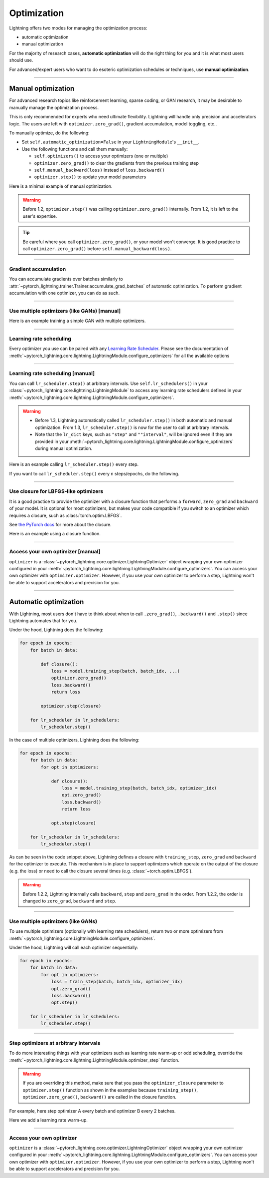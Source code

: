 .. _optimizers:

************
Optimization
************
Lightning offers two modes for managing the optimization process:

- automatic optimization
- manual optimization

For the majority of research cases, **automatic optimization** will do the right thing for you and it is what most
users should use.

For advanced/expert users who want to do esoteric optimization schedules or techniques, use **manual optimization**.

-----

.. _manual_optimization:

Manual optimization
===================
For advanced research topics like reinforcement learning, sparse coding, or GAN research, it may be desirable to
manually manage the optimization process.

This is only recommended for experts who need ultimate flexibility.
Lightning will handle only precision and accelerators logic.
The users are left with ``optimizer.zero_grad()``, gradient accumulation, model toggling, etc..

To manually optimize, do the following:

* Set ``self.automatic_optimization=False`` in your ``LightningModule``'s ``__init__``.
* Use the following functions and call them manually:

  * ``self.optimizers()`` to access your optimizers (one or multiple)
  * ``optimizer.zero_grad()`` to clear the gradients from the previous training step
  * ``self.manual_backward(loss)`` instead of ``loss.backward()``
  * ``optimizer.step()`` to update your model parameters

Here is a minimal example of manual optimization.

.. testcode:: python

    from pytorch_lightning import LightningModule

    class MyModel(LightningModule):

        def __init__(self):
            super().__init__()
            # Important: This property activates manual optimization.
            self.automatic_optimization = False

        def training_step(self, batch, batch_idx):
            opt = self.optimizers()
            opt.zero_grad()
            loss = self.compute_loss(batch)
            self.manual_backward(loss)
            opt.step()

.. warning::
   Before 1.2, ``optimizer.step()`` was calling ``optimizer.zero_grad()`` internally.
   From 1.2, it is left to the user's expertise.

.. tip::
   Be careful where you call ``optimizer.zero_grad()``, or your model won't converge.
   It is good practice to call ``optimizer.zero_grad()`` before ``self.manual_backward(loss)``.

-----

Gradient accumulation
---------------------
You can accumulate gradients over batches similarly to
:attr:`~pytorch_lightning.trainer.Trainer.accumulate_grad_batches` of automatic optimization.
To perform gradient accumulation with one optimizer, you can do as such.

.. testcode:: python

    # accumulate gradients over `n` batches
    def __init__(self):
        super().__init__()
        self.automatic_optimization = False

    def training_step(self, batch, batch_idx):
        opt = self.optimizers()

        loss = self.compute_loss(batch)
        self.manual_backward(loss)

        # accumulate gradients of `n` batches
        if (batch_idx + 1) % n == 0:
            opt.step()
            opt.zero_grad()

-----

Use multiple optimizers (like GANs) [manual]
--------------------------------------------
Here is an example training a simple GAN with multiple optimizers.

.. testcode:: python

    import torch
    from torch import Tensor
    from pytorch_lightning import LightningModule

    class SimpleGAN(LightningModule):
        def __init__(self):
            super().__init__()
            self.G = Generator()
            self.D = Discriminator()

            # Important: This property activates manual optimization.
            self.automatic_optimization = False

        def sample_z(self, n) -> Tensor:
            sample = self._Z.sample((n,))
            return sample

        def sample_G(self, n) -> Tensor:
            z = self.sample_z(n)
            return self.G(z)

        def training_step(self, batch, batch_idx):
            # Implementation follows the PyTorch tutorial:
            # https://pytorch.org/tutorials/beginner/dcgan_faces_tutorial.html
            g_opt, d_opt = self.optimizers()

            X, _ = batch
            batch_size = X.shape[0]

            real_label = torch.ones((batch_size, 1), device=self.device)
            fake_label = torch.zeros((batch_size, 1), device=self.device)

            g_X = self.sample_G(batch_size)

            ##########################
            # Optimize Discriminator #
            ##########################
            d_x = self.D(X)
            errD_real = self.criterion(d_x, real_label)

            d_z = self.D(g_X.detach())
            errD_fake = self.criterion(d_z, fake_label)

            errD = (errD_real + errD_fake)

            d_opt.zero_grad()
            self.manual_backward(errD)
            d_opt.step()

            ######################
            # Optimize Generator #
            ######################
            d_z = self.D(g_X)
            errG = self.criterion(d_z, real_label)

            g_opt.zero_grad()
            self.manual_backward(errG)
            g_opt.step()

            self.log_dict({'g_loss': errG, 'd_loss': errD}, prog_bar=True)

        def configure_optimizers(self):
            g_opt = torch.optim.Adam(self.G.parameters(), lr=1e-5)
            d_opt = torch.optim.Adam(self.D.parameters(), lr=1e-5)
            return g_opt, d_opt

-----

Learning rate scheduling
------------------------
Every optimizer you use can be paired with any
`Learning Rate Scheduler <https://pytorch.org/docs/stable/optim.html#how-to-adjust-learning-rate>`_. Please see the
documentation of :meth:`~pytorch_lightning.core.lightning.LightningModule.configure_optimizers` for all the available options

-----

Learning rate scheduling [manual]
---------------------------------
You can call ``lr_scheduler.step()`` at arbitrary intervals.
Use ``self.lr_schedulers()`` in  your :class:`~pytorch_lightning.core.lightning.LightningModule` to access any learning rate schedulers
defined in your :meth:`~pytorch_lightning.core.lightning.LightningModule.configure_optimizers`.

.. warning::
   * Before 1.3, Lightning automatically called ``lr_scheduler.step()`` in both automatic and manual optimization. From
     1.3, ``lr_scheduler.step()`` is now for the user to call at arbitrary intervals.
   * Note that the ``lr_dict`` keys, such as ``"step"`` and ``""interval"``, will be ignored even if they are provided in
     your :meth:`~pytorch_lightning.core.lightning.LightningModule.configure_optimizers` during manual optimization.

Here is an example calling ``lr_scheduler.step()`` every step.

.. testcode:: python

    # step every batch
    def __init__(self):
        super().__init__()
        self.automatic_optimization = False

    def training_step(self, batch, batch_idx):
        # do forward, backward, and optimization
        ...

        # single scheduler
        sch = self.lr_schedulers()
        sch.step()

        # multiple schedulers
        sch1, sch2 = self.lr_schedulers()
        sch1.step()
        sch2.step()

If you want to call ``lr_scheduler.step()`` every ``n`` steps/epochs, do the following.

.. testcode:: python

    def __init__(self):
        super().__init__()
        self.automatic_optimization = False

    def training_step(self, batch, batch_idx):
        # do forward, backward, and optimization
        ...

        sch = self.lr_schedulers()

        # step every `n` batches
        if (batch_idx + 1) % n == 0:
            sch.step()

        # step every `n` epochs
        if self.trainer.is_last_batch and (self.trainer.current_epoch + 1) % n == 0:
            sch.step()

-----

Use closure for LBFGS-like optimizers
-------------------------------------
It is a good practice to provide the optimizer with a closure function that performs a ``forward``, ``zero_grad`` and
``backward`` of your model. It is optional for most optimizers, but makes your code compatible if you switch to an
optimizer which requires a closure, such as :class:`torch.optim.LBFGS`.

See `the PyTorch docs <https://pytorch.org/docs/stable/optim.html#optimizer-step-closure>`_ for more about the closure.

Here is an example using a closure function.

.. testcode:: python

    def __init__(self):
        super().__init__()
        self.automatic_optimization = False

    def configure_optimizers(self):
        return torch.optim.LBFGS(...)

    def training_step(self, batch, batch_idx):
        opt = self.optimizers()

        def closure():
            loss = self.compute_loss(batch)
            opt.zero_grad()
            self.manual_backward(loss)
            return loss

        opt.step(closure=closure)

------

Access your own optimizer [manual]
----------------------------------
``optimizer`` is a :class:`~pytorch_lightning.core.optimizer.LightningOptimizer` object wrapping your own optimizer
configured in your :meth:`~pytorch_lightning.core.lightning.LightningModule.configure_optimizers`. You can access your own optimizer
with ``optimizer.optimizer``. However, if you use your own optimizer to perform a step, Lightning won't be able to
support accelerators and precision for you.

.. testcode:: python

    def __init__(self):
        super().__init__()
        self.automatic_optimization = False

    def training_step(batch, batch_idx):
        optimizer = self.optimizers()

        # `optimizer` is a `LightningOptimizer` wrapping the optimizer.
        # To access it, do the following.
        # However, it won't work on TPU, AMP, etc...
        optimizer = optimizer.optimizer
        ...

-----

Automatic optimization
======================
With Lightning, most users don't have to think about when to call ``.zero_grad()``, ``.backward()`` and ``.step()``
since Lightning automates that for you.

Under the hood, Lightning does the following:

.. code-block:: python

    for epoch in epochs:
        for batch in data:

            def closure():
                loss = model.training_step(batch, batch_idx, ...)
                optimizer.zero_grad()
                loss.backward()
                return loss

            optimizer.step(closure)

        for lr_scheduler in lr_schedulers:
            lr_scheduler.step()

In the case of multiple optimizers, Lightning does the following:

.. code-block:: python

    for epoch in epochs:
        for batch in data:
            for opt in optimizers:

                def closure():
                    loss = model.training_step(batch, batch_idx, optimizer_idx)
                    opt.zero_grad()
                    loss.backward()
                    return loss

                opt.step(closure)

        for lr_scheduler in lr_schedulers:
            lr_scheduler.step()

As can be seen in the code snippet above, Lightning defines a closure with ``training_step``, ``zero_grad``
and ``backward`` for the optimizer to execute. This mechanism is in place to support optimizers which operate on the
output of the closure (e.g. the loss) or need to call the closure several times (e.g. :class:`~torch.optim.LBFGS`).

.. warning::
   Before 1.2.2, Lightning internally calls ``backward``, ``step`` and ``zero_grad`` in the order.
   From 1.2.2, the order is changed to ``zero_grad``, ``backward`` and ``step``.

-----

Use multiple optimizers (like GANs)
-----------------------------------
To use multiple optimizers (optionally with learning rate schedulers), return two or more optimizers from
:meth:`~pytorch_lightning.core.LightningModule.configure_optimizers`.

.. testcode:: python

    # two optimizers, no schedulers
    def configure_optimizers(self):
        return Adam(...), SGD(...)

    # two optimizers, one scheduler for adam only
    def configure_optimizers(self):
        opt1 = Adam(...)
        opt2 = SGD(...)
        optimizers = [opt1, opt2]
        lr_schedulers = {'scheduler': ReduceLROnPlateau(opt1, ...), 'monitor': 'metric_to_track'}
        return optimizers, lr_schedulers

    # two optimizers, two schedulers
    def configure_optimizers(self):
        opt1 = Adam(...)
        opt2 = SGD(...)
        return [opt1, opt2], [StepLR(opt1, ...), OneCycleLR(opt2, ...)]

Under the hood, Lightning will call each optimizer sequentially:

.. code-block:: python

    for epoch in epochs:
        for batch in data:
            for opt in optimizers:
                loss = train_step(batch, batch_idx, optimizer_idx)
                opt.zero_grad()
                loss.backward()
                opt.step()

        for lr_scheduler in lr_schedulers:
            lr_scheduler.step()

-----

Step optimizers at arbitrary intervals
--------------------------------------
To do more interesting things with your optimizers such as learning rate warm-up or odd scheduling,
override the :meth:`~pytorch_lightning.core.lightning.LightningModule.optimizer_step` function.

.. warning::
    If you are overriding this method, make sure that you pass the ``optimizer_closure`` parameter to
    ``optimizer.step()`` function as shown in the examples because ``training_step()``, ``optimizer.zero_grad()``,
    ``backward()`` are called in the closure function.

For example, here step optimizer A every batch and optimizer B every 2 batches.

.. testcode:: python

    # Alternating schedule for optimizer steps (e.g. GANs)
    def optimizer_step(
        self, epoch, batch_idx, optimizer, optimizer_idx, optimizer_closure,
        on_tpu=False, using_native_amp=False, using_lbfgs=False,
    ):
        # update generator every step
        if optimizer_idx == 0:
            optimizer.step(closure=optimizer_closure)

        # update discriminator every 2 steps
        if optimizer_idx == 1:
            if (batch_idx + 1) % 2 == 0:
                # the closure (which includes the `training_step`) will be executed by `optimizer.step`
                optimizer.step(closure=optimizer_closure)
            else:
                # optional: call the closure by itself to run `training_step` + `backward` without an optimizer step
                optimizer_closure()

        # ...
        # add as many optimizers as you want

Here we add a learning rate warm-up.

.. testcode:: python

    # learning rate warm-up
    def optimizer_step(
        self, epoch, batch_idx, optimizer, optimizer_idx, optimizer_closure,
        on_tpu=False, using_native_amp=False, using_lbfgs=False,
    ):
        # skip the first 500 steps
        if self.trainer.global_step < 500:
            lr_scale = min(1., float(self.trainer.global_step + 1) / 500.)
            for pg in optimizer.param_groups:
                pg['lr'] = lr_scale * self.hparams.learning_rate

        # update params
        optimizer.step(closure=optimizer_closure)

-----

Access your own optimizer
-------------------------
``optimizer`` is a :class:`~pytorch_lightning.core.optimizer.LightningOptimizer` object wrapping your own optimizer
configured in your :meth:`~pytorch_lightning.core.lightning.LightningModule.configure_optimizers`.
You can access your own optimizer with ``optimizer.optimizer``. However, if you use your own optimizer
to perform a step, Lightning won't be able to support accelerators and precision for you.

.. testcode:: python

    # function hook in LightningModule
    def optimizer_step(
        self, epoch, batch_idx, optimizer, optimizer_idx, optimizer_closure,
        on_tpu=False, using_native_amp=False, using_lbfgs=False,
    ):
        optimizer.step(closure=optimizer_closure)

    # `optimizer` is a `LightningOptimizer` wrapping the optimizer.
    # To access it, do the following.
    # However, it won't work on TPU, AMP, etc...
    def optimizer_step(
        self, epoch, batch_idx, optimizer, optimizer_idx, optimizer_closure,
        on_tpu=False, using_native_amp=False, using_lbfgs=False,
    ):
        optimizer = optimizer.optimizer
        optimizer.step(closure=optimizer_closure)

